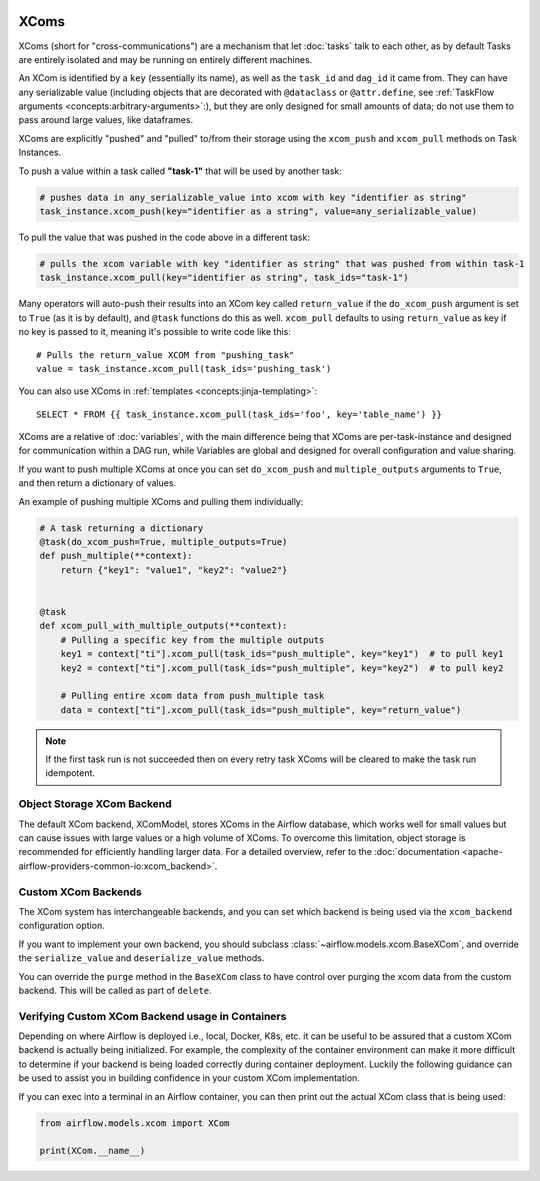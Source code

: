  .. Licensed to the Apache Software Foundation (ASF) under one
    or more contributor license agreements.  See the NOTICE file
    distributed with this work for additional information
    regarding copyright ownership.  The ASF licenses this file
    to you under the Apache License, Version 2.0 (the
    "License"); you may not use this file except in compliance
    with the License.  You may obtain a copy of the License at

 ..   http://www.apache.org/licenses/LICENSE-2.0

 .. Unless required by applicable law or agreed to in writing,
    software distributed under the License is distributed on an
    "AS IS" BASIS, WITHOUT WARRANTIES OR CONDITIONS OF ANY
    KIND, either express or implied.  See the License for the
    specific language governing permissions and limitations
    under the License.


.. _concepts:xcom:

XComs
=====

XComs (short for "cross-communications") are a mechanism that let :doc:`tasks` talk to each other, as by default Tasks are entirely isolated and may be running on entirely different machines.

An XCom is identified by a ``key`` (essentially its name), as well as the ``task_id`` and ``dag_id`` it came from. They can have any serializable value (including objects that are decorated with ``@dataclass`` or ``@attr.define``, see :ref:`TaskFlow arguments <concepts:arbitrary-arguments>`:), but they are only designed for small amounts of data; do not use them to pass around large values, like dataframes.

XComs are explicitly "pushed" and "pulled" to/from their storage using the ``xcom_push`` and ``xcom_pull`` methods on Task Instances.

To push a value within a task called **"task-1"** that will be used by another task:

.. code-block:: python

    # pushes data in any_serializable_value into xcom with key "identifier as string"
    task_instance.xcom_push(key="identifier as a string", value=any_serializable_value)

To pull the value that was pushed in the code above in a different task:

.. code-block:: python

    # pulls the xcom variable with key "identifier as string" that was pushed from within task-1
    task_instance.xcom_pull(key="identifier as string", task_ids="task-1")

Many operators will auto-push their results into an XCom key called ``return_value`` if the ``do_xcom_push`` argument is set to ``True`` (as it is by default), and ``@task`` functions do this as well. ``xcom_pull`` defaults to using ``return_value`` as key if no key is passed to it, meaning it's possible to write code like this::

    # Pulls the return_value XCOM from "pushing_task"
    value = task_instance.xcom_pull(task_ids='pushing_task')

You can also use XComs in :ref:`templates <concepts:jinja-templating>`::

    SELECT * FROM {{ task_instance.xcom_pull(task_ids='foo', key='table_name') }}

XComs are a relative of :doc:`variables`, with the main difference being that XComs are per-task-instance and designed for communication within a DAG run, while Variables are global and designed for overall configuration and value sharing.

If you want to push multiple XComs at once you can set ``do_xcom_push`` and ``multiple_outputs`` arguments to ``True``, and then return a dictionary of values.

An example of pushing multiple XComs and pulling them individually:

.. code-block:: python

    # A task returning a dictionary
    @task(do_xcom_push=True, multiple_outputs=True)
    def push_multiple(**context):
        return {"key1": "value1", "key2": "value2"}


    @task
    def xcom_pull_with_multiple_outputs(**context):
        # Pulling a specific key from the multiple outputs
        key1 = context["ti"].xcom_pull(task_ids="push_multiple", key="key1")  # to pull key1
        key2 = context["ti"].xcom_pull(task_ids="push_multiple", key="key2")  # to pull key2

        # Pulling entire xcom data from push_multiple task
        data = context["ti"].xcom_pull(task_ids="push_multiple", key="return_value")



.. note::

  If the first task run is not succeeded then on every retry task XComs will be cleared to make the task run idempotent.


Object Storage XCom Backend
---------------------------

The default XCom backend, XComModel, stores XComs in the Airflow database, which works well for small values but can cause issues with large values or a high volume of XComs. To overcome this limitation, object storage is recommended for efficiently handling larger data. For a detailed overview, refer to the :doc:`documentation <apache-airflow-providers-common-io:xcom_backend>`.


Custom XCom Backends
--------------------

The XCom system has interchangeable backends, and you can set which backend is being used via the ``xcom_backend`` configuration option.

If you want to implement your own backend, you should subclass :class:`~airflow.models.xcom.BaseXCom`, and override the ``serialize_value`` and ``deserialize_value`` methods.

You can override the ``purge`` method in the ``BaseXCom`` class to have control over purging the xcom data from the custom backend. This will be called as part of ``delete``.

Verifying Custom XCom Backend usage in Containers
-------------------------------------------------

Depending on where Airflow is deployed i.e., local, Docker, K8s, etc. it can be useful to be assured that a custom XCom backend is actually being initialized. For example, the complexity of the container environment can make it more difficult to determine if your backend is being loaded correctly during container deployment. Luckily the following guidance can be used to assist you in building confidence in your custom XCom implementation.

If you can exec into a terminal in an Airflow container, you can then print out the actual XCom class that is being used:

.. code-block:: python

    from airflow.models.xcom import XCom

    print(XCom.__name__)
